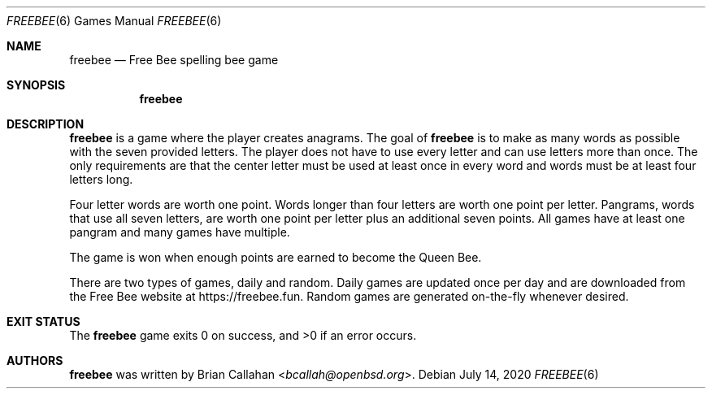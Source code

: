 .\"
.\" freebee - Free Bee spelling bee game
.\"
.\" Copyright (c) 2020 Brian Callahan <bcallah@openbsd.org>
.\"
.\" Permission to use, copy, modify, and distribute this software for any
.\" purpose with or without fee is hereby granted, provided that the above
.\" copyright notice and this permission notice appear in all copies.
.\"
.\" THE SOFTWARE IS PROVIDED "AS IS" AND THE AUTHOR DISCLAIMS ALL WARRANTIES
.\" WITH REGARD TO THIS SOFTWARE INCLUDING ALL IMPLIED WARRANTIES OF
.\" MERCHANTABILITY AND FITNESS. IN NO EVENT SHALL THE AUTHOR BE LIABLE FOR
.\" ANY SPECIAL, DIRECT, INDIRECT, OR CONSEQUENTIAL DAMAGES OR ANY DAMAGES
.\" WHATSOEVER RESULTING FROM LOSS OF USE, DATA OR PROFITS, WHETHER IN AN
.\" ACTION OF CONTRACT, NEGLIGENCE OR OTHER TORTIOUS ACTION, ARISING OUT OF
.\" OR IN CONNECTION WITH THE USE OR PERFORMANCE OF THIS SOFTWARE.
.\"
.Dd July 14, 2020
.Dt FREEBEE 6
.Os
.Sh NAME
.Nm freebee
.Nd Free Bee spelling bee game
.Sh SYNOPSIS
.Nm
.Sh DESCRIPTION
.Nm
is a game where the player creates anagrams.
The goal of
.Nm
is to make as many words as possible with the seven provided letters.
The player does not have to use every letter and can use letters more than
once.
The only requirements are that the center letter must be used at least once
in every word and words must be at least four letters long.
.Pp
Four letter words are worth one point.
Words longer than four letters are worth one point per letter.
Pangrams, words that use all seven letters, are worth one point per letter
plus an additional seven points.
All games have at least one pangram and many games have multiple.
.Pp
The game is won when enough points are earned to become the Queen Bee.
.Pp
There are two types of games, daily and random.
Daily games are updated once per day and are downloaded from the Free Bee
website at
.Lk https://freebee.fun .
Random games are generated on-the-fly whenever desired.
.Sh EXIT STATUS
The
.Nm
game exits 0 on success, and >0 if an error occurs.
.Sh AUTHORS
.Nm
was written by
.An Brian Callahan Aq Mt bcallah@openbsd.org .
